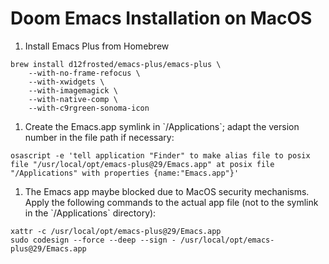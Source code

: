 * Doom Emacs Installation on MacOS

1. Install Emacs Plus from Homebrew
#+begin_src fish
brew install d12frosted/emacs-plus/emacs-plus \
    --with-no-frame-refocus \
    --with-xwidgets \
    --with-imagemagick \
    --with-native-comp \
    --with-c9rgreen-sonoma-icon
#+end_src

2. Create the Emacs.app symlink in `/Applications`; adapt the version number in the file path if necessary:
#+begin_src osascript
osascript -e 'tell application "Finder" to make alias file to posix file "/usr/local/opt/emacs-plus@29/Emacs.app" at posix file "/Applications" with properties {name:"Emacs.app"}'
#+end_src

3. The Emacs app maybe blocked due to MacOS security mechanisms. Apply the following commands to the actual app file (not to the symlink in the `/Applications` directory):
#+begin_src fish
xattr -c /usr/local/opt/emacs-plus@29/Emacs.app
sudo codesign --force --deep --sign - /usr/local/opt/emacs-plus@29/Emacs.app
#+end_src
